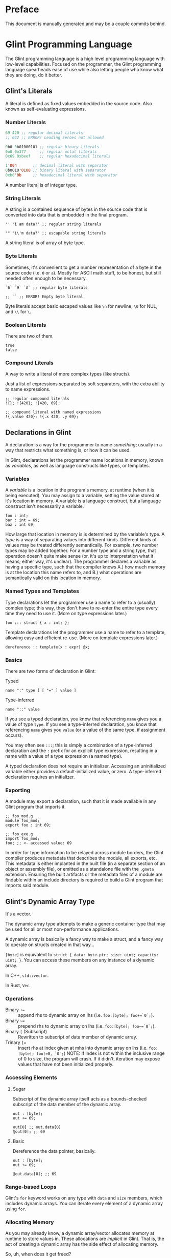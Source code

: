 # Created 2025-10-24 Fri 15:51
#+title: 
#+author: Rylan Kellogg
* Preface

This document is manually generated and may be a couple commits behind.
* Glint Programming Language

The Glint programming language is a high level programming language with low-level capabilities. Focused on the programmer, the Glint programming language spearheads ease of use while also letting people who know what they are doing, do it better.
** Glint's Literals

A literal is defined as fixed values embedded in the source code. Also known as self-evaluating expressions.
*** Number Literals

#+begin_src lisp
  69 420 ;; regular decimal literals
  ;; 042 ;; ERROR! Leading zeroes not allowed

  0b0 0b01000101 ;; regular binary literals
  0o0 0o377      ;; regular octal literals
  0x69 0xbeef    ;; regular hexadecimal literals

  1'004       ;; decimal literal with separator
  0b0010'0100 ;; binary literal with separator
  0xb0'0b     ;; hexadecimal literal with separator
#+end_src

A number literal is of integer type.
*** String Literals

A string is a contained sequence of bytes in the source code that is converted into data that is embedded in the final program.

#+begin_src glint
  '' 'i am data?' ;; regular string literals

  "" "i\'m data?" ;; escapable string literals
#+end_src

A string literal is of array of byte type.
*** Byte Literals

Sometimes, it's convenient to get a number representation of a byte in the source code (i.e. =0= or =a=). Mostly for ASCII math stuff, to be honest, but still needed often enough to be necessary.

#+begin_src glint
  `6` `9` `A` ;; regular byte literals

  ;; `` ;; ERROR! Empty byte literal
#+end_src

Byte literals accept basic escaped values like =\n= for newline, =\0= for NUL, and =\\= for =\=.
*** Boolean Literals

There are two of them.

#+begin_src glint
  true
  false
#+end_src
*** Compound Literals

A way to write a literal of more complex types (like structs).

Just a list of expressions separated by soft separators, with the extra ability to name expressions.

#+begin_src glint
  ;; regular compound literals
  !{}; !{420}; !{420, 69};

  ;; compound literal with named expressions
  !{.value 420}; !{.x 420, .y 69};
#+end_src
** Declarations in Glint

A declaration is a way for the programmer to name /something/; usually in a way that restricts what something is, or how it can be used.

In Glint, declarations let the programmer name locations in memory, known as /variables/, as well as language constructs like types, or templates.
*** Variables

A /variable/ is a location in the program's memory, at runtime (when it is being executed). You may assign to a variable, setting the value stored at it's location in memory. A variable is a language construct, but a language construct isn't necessarily a variable.
#+begin_src glint
  foo : int;
  bar : int = 69;
  baz : int 69;
#+end_src

How large that location in memory is is determined by the variable's type. A /type/ is a way of separating values into different kinds. Different kinds of values may be treated differently semantically. For example, two number types may be added together. For a number type and a string type, that operation doesn't quite make sense (or, it's up to interpretation what it means; either way, it's unclear). The programmer declares a variable as having a specific type, such that the compiler knows A.) how much memory is at the location this name refers to, and B.) what operations are semantically valid on this location in memory.
*** Named Types and Templates

Type declarations let the programmer use a name to refer to a (usually) complex type; this way, they don't have to re-enter the entire type every time they need to use it. (More on type expressions later.)
#+begin_src glint
  foo ::: struct { x : int; };
#+end_src

Template declarations let the programmer use a name to refer to a template, allowing easy and efficient re-use. (More on template expressions later.)
#+begin_src glint
  dereference :: template(x : expr) @x;
#+end_src
*** Basics

There are two forms of declaration in Glint:
- Typed :: 
#+begin_example
  name ":" type [ [ "=" ] value ]
#+end_example
- Type-inferred :: 
#+begin_example
  name "::" value
#+end_example

If you see a typed declaration, you know that referencing =name= gives you a value of type =type=.
If you see a type-inferred declaration, you know that referencing =name= gives you =value= (or a value of the same type, if assignment occurs).

You may often see =:::=; this is simply a combination of a type-inferred declaration and the =:= prefix for an explicit type expression, resulting in a name with a value of a type expression (a named type).

A typed declaration does not require an initializer. Accessing an uninitialized variable either provides a default-initialized value, or zero.
A type-inferred declaration requires an initializer.
*** Exporting

A module may export a declaration, such that it is made available in any Glint program that imports it.

#+begin_src glint
  ;; foo_mod.g
  module foo_mod;
  export foo : int 69;
#+end_src

#+begin_src glint
  ;; foo_exe.g
  import foo_mod;
  foo; ;; <- accessed value: 69
#+end_src

In order for type information to be relayed across module borders, the Glint compiler produces metadata that describes the module, all exports, etc. This metadata is either implanted in the built file (in a separate section of an object or assembly file), or emitted as a standalone file with the =.gmeta= extension. Ensuring the built artifacts or the metadata files of a module are findable within an include directory is required to build a Glint program that imports said module.
** Glint's Dynamic Array Type

It's a vector.

The dynamic array type attempts to make a generic container type that may be used for all or most non-performance applications.

A dynamic array is basically a fancy way to make a struct, and a fancy way to operate on structs created in that way...

=[byte]= is equivalent to =struct { data: byte.ptr; size: uint; capacity: uint; }=. You can access these members on any instance of a dynamic array.

In C++, =std::vector=.

In Rust, =Vec=.
*** Operations

- Binary =+== :: append rhs to dynamic array on lhs (i.e. =foo:[byte]; foo+=`0`;=).
- Binary =~== :: prepend rhs to dynamic array on lhs (i.e. =foo:[byte]; foo~=`0`;=).
- Binary =[= (Subscript) :: Rewritten to subscript of data member of dynamic array.
- Trinary ~[=~ :: insert rhs at index given at mhs into dynamic array on lhs (i.e. =foo:[byte]; foo[=0, `0`;=)
     NOTE: If index is not within the inclusive range of 0 to size, the program will crash.
     If it didn't, iteration may expose values that have not been initialized properly.
*** Accessing Elements

**** Sugar

Subscript of the dynamic array itself acts as a bounds-checked subscript of the data member of the dynamic array.

#+begin_src glint
  out : [byte];
  out += 69;

  out[0] ;; out.data[0]
  @out[0]; ;; 69
#+end_src
**** Basic

Dereference the data pointer, basically.

#+begin_src glint
  out : [byte];
  out += 69;

  @out.data[0]; ;; 69
#+end_src
*** Range-based Loops

Glint's =for= keyword works on any type with =data= and =size= members, which includes dynamic arrays. You can iterate every element of a dynamic array using =for=.
*** Allocating Memory

As you may already know, a dynamic array/vector allocates memory at runtime to store values in. These allocations are /implicit/ in Glint. That is, the act of creating a dynamic array has the side effect of allocating memory.

So, uh, when does it get freed?

The programmer is responsible for freeing the allocated memory using the unary minus operator =-=. It is an error in a Glint program for a dynamic array to be created and never be freed. This means, for the most part, that Glint programs are statically checked to be memory safe regarding use-after-free errors.

The only time the programmer is not responsible for freeing the allocated memory of a dynamic array is when that dynamic array is automatically inserted by the compiler. In that case, the compiler is also required to insert it's de-allocation.
** Glint's =for= Loops

Let's get loopy!
*** Ranged For

=for <identifier> in <container> <body>;=

This form of the =for= loop mimics C++'s ranged for loops. It's purpose is to easily loop over built-in containers like dynamic arrays and views.

In effect, it binds =<identifier>= to a reference to each element within =<container>=.

Emits code in the form of:
NOTE: Should we cache =<container>= expression, or evaluate it multiple times?
#+begin_example
  cfor
    {
      iter :: <container>.data;
      end :: <container>.data[<container>.size];
    };
    iter != end;
    iter [= 1;
    {
      <identifier> :: @iter;
      <body>;
    };
#+end_example
*** C For

=for <initialiser>; <condition>; <increment>; <body>;=

This form of the =for= loop mimics a C for loop exactly.

Emits code in the form of:
#+begin_example
  {
    <initialiser>;
    while <condition> {
      <body>;
      <increment>;
    };
  };
#+end_example
** Glint's Sum Type

It's a sum type.

You can store multiple variables in the space that a single variable takes up, and keep it type-safe the whole time.

To define a sum type:
#+begin_src glint
  sum {
    x : int;
    y : [byte];
  };
#+end_src

In C++, =std::variant=.

In Rust, =enum=.
*** =has= and =match=

Let's call this sum type =foo=.
#+begin_src glint
  foo : sum {
    x : int;
    y : [byte];
  };
#+end_src

Now, any instance of this type may have EITHER the =x= member, OR the =y= member. Only one member is valid at one time. To check if a given member is valid, use the unary prefix operator =has=.
#+begin_src glint
  foo : sum {
    x : int;
    y : [byte];
  };
  bar : foo;

  if has bar.x, ...
#+end_src

As you can imagine, this could get quite cumbersome quite quickly; adding a member to the sum type may mean tracking down long =if has= chains all over the codebase. If you forgot one, it could be catastrophic for your program! This is where =match= comes in. =match= lets you pick a different control flow based on the member held in any given instance of a sum type. =match= requires that all sum type members are handled.

#+begin_src glint
  foo : sum {
    x : int;
    y : [byte];
  };
  bar : foo;

  out : int;
  match bar {
    .x: out := bar.x;
    .y: out := 69;
  };
  out;
#+end_src

As you can see, sum types allow you to define generic types while still retaining type safety. You could say that sum types allow you to define a variable that is one of a group of other types.
** Function Overloading in Glint

Function overloading is the ability to define multiple functions /with the same name/. Now, you might be wondering, how is this useful? Well, the functions that share the same name differ in an alternate way: their type signature. The compiler delegates to the different versions of the function based on the types of the passed arguments at the call-site.
*** Basic Example

#+begin_src glint
  foo : bool(a : int) a < 1000;
  foo : bool(a : byte) a < 100;
#+end_src

As you can see, the main ability function overloading allows for is executing different functionality for different parameter types.
*** Basic Example X

#+begin_src glint
  blah : struct { x : int; };

  foo : bool(a : int) a < 10;
  foo : bool(a : blah) foo blah.x;
#+end_src

You can also use function overloading to perform type conversions, that way you don't have to repeatedly type them at each call-site.
*** Name Mangling

In the final emitted code, the name of an overloaded function has to be alterred. This is because object files are not allowed to have duplicate symbols, and because the linker needs to know /which/ overload of the function it needs to call. So, to differentiate the functions in lieu of a type system, we alter the name of the function to include the type signature of the function itself. To do this, we have to textually encode types into an identifier-valid format, and append it to the function name. However, if the user chooses a very weird identifier in their program, that means they may accidentally use the one we generate for overloading. Because of this, we then prepend =_XGlint= to the name, in order to prevent symbols from clashing.
** Print

When all you want to do is see something...

Use =print= keyword to begin a list of expressions whose results will be printed.

=print 42;= will print =42= to standard out (or whatever you've defined the int formatter to do).
*** How it works

=print= is sort of like a fancy macro. It just gets converted into other code. Specifically, it is as if each argument is applied to one of the following templates. What template the argument is applied to depends on the type of the argument.

NOTE: Expansions may not match exactly; see =sema_templates.g= (embedded in Glint's =sema.cc=).

For a =byte= argument:
#+begin_src glint
  putchar arg;
#+end_src

For a =[byte]= (dynamic array of byte), =[byte view]= (array view of byte), or =[byte 4]= (fixed array of byte) argument:
#+begin_src glint
  cfor
      i :: 0;
      i < arg.size;
      i += 1;
    putchar @arg[i];
#+end_src

NOTE: Still unsure if fixed array of byte should call =putchar= on each element or just call =puts=...

For a =byte.ptr= argument:
#+begin_src glint
  puts arg;
#+end_src

For a =void= argument: a =void= argument to print is an error.

For every other type argument, insert a call to format (defined by _user_), print the returned dynamic byte array, and then free the dynamic array.
#+begin_src glint
  {tmp :: format(arg); print tmp; -tmp;};
#+end_src
** Glint's Identifier Escape

Let's say you want to call a variable =module=. Er, that's sort of tough, because, when you write =module= in the source code, it thinks it's a =ModuleExpr= or something and there are errors when trying to compile.

To fix this, you can write a backslash before the token you would like to treat as an identifier. So, by writing =\module= in the source code, you could feasibly call a variable =module=.

You could also use this to call a variable any other keyword in the language, like =\if= for =if=, or =\return= for =return=. This means that, ideally, the language itself should never get in the way of the programmer.
** Glint's Templated Expressions

In Glint, templates look a lot like functions, BUT THEY ARE NOT FUNCTIONS. If you only remember one thing from this file, let it be that warning. Please heed; so on--so forth.
*** Template Expressions

The simplest valid template is the identity template.
It effectively just applies a type constraint at compile time to whatever argument you pass to it.
#+begin_src glint
  template(x : int) x;

  ;; ends up as
  ;; TemplateExpr
  ;; |-- Body: NameRefExpr
  ;; `-- Parameters...: VarDecl
#+end_src

Now, the above source code represents a /Template Expression/. It is an expression that may be invoked to generate an actual, "concrete" expression. That is, the above template does not end up in the final code of the program.
*** Named Template Expressions

You may also assign a template expression to a name.
#+begin_src glint
  my_template :: template(x : int) x;

  my_template 69;

  ;; ends up as
  ;; IntegerLiteral
#+end_src
*** =type= Type

It should be known that, since template invocations are expanded at compile-time, the type of a template parameter may be a =type= itself. That is, a template argument may be a type expression.

#+begin_src glint
  foo :: template(x : type) x;

  bar : foo int; ;; expands to 'bar : int'
#+end_src

This is useful for Glint module authors to export templates instead of concrete types.

#+begin_src glint
  export vector :: template(elem_t : type)
      struct { data:elem_t.ptr; size:uint; capacity:uint; };

  foo : vector int;
#+end_src
*** Invoking a Template Expression

In order to actually use a template to "stamp out" code, we must invoke it (by calling it). The arguments we pass to it will be checked against the parameters declared within it.

#+begin_src glint
  (template(x : int) x) 69;

  ;; ends up as
  ;; IntegerLiteral
#+end_src

As you can see, invoking a template expression removes the template expression from the program, and leaves just the body of the template with template parameters replaced with their argument counterparts.
** Glint's Token Macros

*** Theory

First, let's look at the first couple "steps" of compilation of a Glint program.

The Glint source code is read, and separated into logical units known as tokens. The tokens are used by the parser (or, more tersely, the syntactic analyser) to form a tree structure that represents the /meaning/ of the Glint program, or what it is meant to be doing.

#+begin_example
  SOURCE CODE
       |
       V
  LEXICAL ANALYSIS
       |
       V
  SYNTACTIC ANALYSIS
       |
       V
  SEMANTIC ANALYSYS
       |
       V
  ...
#+end_example

Okay, cool, why did we have to learn all that just to learn about lexer macros? Well, lexer macros are a way to "reach into" the Glint compiler from the source code.

#+begin_example
  SOURCE CODE<-----.
       |           V
       |           LEXER MACROS
       V           ^
  LEXICAL ANALYSIS-°
       |
       V
  ...
#+end_example

And, truthfully, once a macro has been lexed, it's application (or /expansion/) is more like this (where the lexer is operating on itself).

#+begin_example
  SOURCE CODE
       |
       |     ,-----LEXER MACROS
       V     V     ^
  LEXICAL ANALYSIS-°
       |
       V
  ...
#+end_example

So, why would we want to reach into the inner workings of the language? Most of the time, to do weird or stupid stuff, or to make life easier (and sometimes both!). Also, why not.
*** Practice

To begin a macro, we use the =macro= keyword.
To end a macro, we use the =endmacro= keyword.

The following is lexer macros in their simplest form.
#+begin_src glint
  macro <name> emits <output> endmacro
#+end_src

Note that lexer macros do not require expression separators, as expressions have not yet been formed at the time of lexical analysis. There are only tokens. So, it could be said that the macro is "eaten" by the lexer (more accurately, the tokens that make up the macro's definition).

#+begin_src glint
  macro empty_macro emits endmacro
  macro simple_macro emits 69 endmacro
  ;; macro emits endmacro; ;; invalid! no name :(
#+end_src

Writing =simple_macro= anywhere in the program following it's definition above will macro-expand into the number literal =69=.
*** Macro Parameters

A macro parameter is a token that is discarded upon expansion of the macro, but also enforced that it is there.

#+begin_src glint
  ;; empty macro with '!' macro parameter
  macro foo ! emits endmacro;

  foo ! ;; expands to nothing
  foo ;; ¡ERROR! Ill-formed macro invocation: got '', expected '!'
#+end_src

This doesn't appear that useful in our little example, but it can be very powerful to enforce a syntax for something that is not supported in the language (i.e. braces wrapped around something means it is dereferenced, or something). It can also be useful when used in conjunction with macro arguments.
*** Macro Arguments

A macro may be given named parameters such that they may be duplicated in it's output.

#+begin_src glint
  macro foo $x emits $x $x endmacro;

  foo 20 ;; expands to "20 20"
#+end_src

The idea is that, sometimes, you want to be able to take input into your macro to expand into different code based on what the user passes to it, not just a hard-coded sequence of tokens. This does that.

#+begin_src glint
  macro foo + $x emits $x endmacro;

  foo + 20 ;; expands to "20"
  foo 20 ;; ¡ERROR! Ill-formed macro invocation: got '20', expected '+'
#+end_src
*** Macro Argument Selectors

Macro arguments may be given a single selector following the name identifier.

#+begin_src glint
  $<name><selector>
#+end_src

- =:token= :: Captures a token. (default)
- =:expr= :: Captures a parsed expression rather than a lexed token.
- =:expr_once= :: Captures a parsed expression rather than a lexed token, and ensures that the expression is only ever evaluated once, no matter how many times it appears in the macro's output during expansion.

This becomes very powerful, as macros may operate on parsed expressions rather than lexed tokens. This reaches another layer further into the inner workings of the language, interacting with syntactic analysis.
*** Hygienic Expansion and Generating Symbols

#+begin_src glint
  macro <name> defines <identifiers> emits <output> endmacro
#+end_src

=defines= allows the macro author to declare that the macro defines a variable. The compiler will give (or generate) that variable a unique name (or symbol) upon each invocation of the macro, such that weird shadowing errors do not occur. For example, if the macro user defines a variable named the same thing that the macro author uses, then the macro expansion would cause a redefinition error. Since nobody wants programs with errors, Glint provides the =defines= list so that any use of that defined identifier in the macro expansion will be given a unique name within that expansion.

The TL;DR is that =defines= allows you to create a definitely-unused name within a macro's output to avoid redefinition errors, and things like that.

#+begin_src glint
  macro foo defines x emits x endmacro

  foo
#+end_src

This would emit an error: something like =Unknown symbol '__L0'=. The compiler generates a unique name, =__L0= in this case, to replace =x= with for each invocation. If we called =foo= again, we'd probably get =__L1= for that invocation, and so on and so forth.
* Misc Notes

If you are new to Glint, keep in mind that subscript doesn't dereference. =x[0]= is of pointer type, to get the value at that pointer you need to use =@x[0]=. The only way to achieve pointer arithmetic in Glint is through the subscript operator.

The subscript operator is also the only way to get a pointer from an array type.

On grouping expressions: A group containing one expression should be represented in a parenthesized expression (using =(= and =)=). A group containing multiple expressions should be represented in a block expression (using ={= and =}=). A block expression also opens a new scope, whereas a parenthesized expression does not. The idea is, you won't need a new scope if you only have a single expression, and a parenthesized expression should only ever have a single expression within it. Do note, however, that multiple expressions /are/ allowed within a parenthesized expression, it's just an exception-proves-the-rule sort of deal where you have multiple expressions that you need to treat as a single expression.
* Conclusion

Congrats if you made it this far, you get a gold star.
